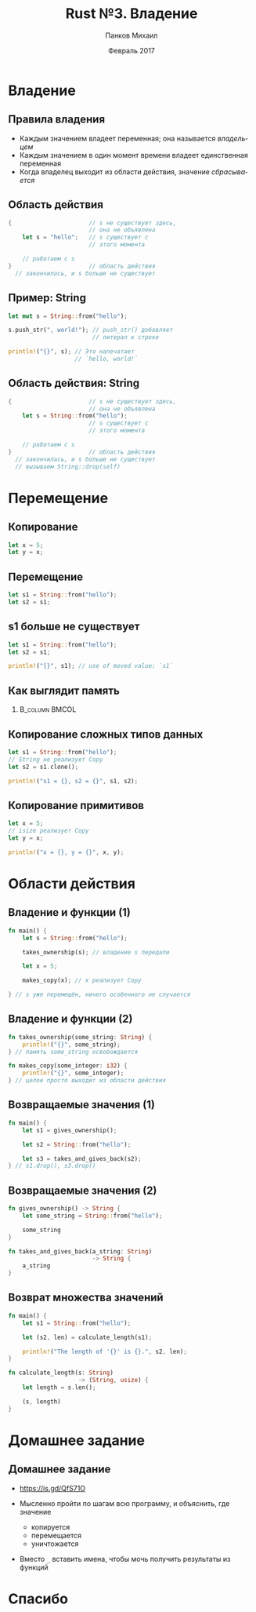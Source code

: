 #+TITLE: Rust №3. Владение
#+AUTHOR: Панков Михаил
#+DATE: Февраль 2017
#+EMAIL: work@michaelpankov.com
#+LANGUAGE: ru
#+CATEGORY: task
#+OPTIONS:   H:2 num:t toc:nil \n:nil @:t ::t |:t ^:t -:t f:t *:t <:t
#+OPTIONS:   TeX:t LaTeX:t skip:nil d:nil todo:t pri:nil tags:not-in-toc
#+INFOJS_OPT: view:nil toc:nil ltoc:t mouse:underline buttons:0 path:http://orgmode.org/org-info.js
#+EXPORT_SELECT_TAGS: export
#+EXPORT_EXCLUDE_TAGS: noexport
#+LINK_UP:
#+LINK_HOME:
#+startup: beamer
#+LaTeX_CLASS: beamer
# +LaTeX_CLASS_OPTIONS: [notes]
#+COLUMNS: %40ITEM %10BEAMER_env(Env) %9BEAMER_envargs(Env Args) %4BEAMER_col(Col) %10BEAMER_extra(Extra)
#+latex_header: \usepackage[english,russian]{babel}
#+latex_header: \mode<beamer>{\usetheme{metropolis}}

* Владение
** Правила владения
- Каждым значением владеет переменная; она называется /владельцем/
- Каждым значением в один момент времени владеет единственная переменная
- Когда владелец выходит из области действия, значение /сбрасывается/

** Область действия
#+BEGIN_SRC rust
{                      // s не существует здесь,
                       // она не объявлена
    let s = "hello";   // s существует с
                       // этого момента

    // работаем с s
}                      // область действия
  // закончилась, и s больше не существует
#+END_SRC

** Пример: String

#+BEGIN_SRC rust
let mut s = String::from("hello");

s.push_str(", world!"); // push_str() добавляет
                        // литерал к строке

println!("{}", s); // Это напечатает
                   // `hello, world!`
#+END_SRC

** Область действия: String
#+BEGIN_SRC rust
{                      // s не существует здесь,
                       // она не объявлена
    let s = String::from("hello");
                       // s существует с
                       // этого момента

    // работаем с s
}                      // область действия
  // закончилась, и s больше не существует
  // вызываем String::drop(self)
#+END_SRC

* Перемещение

** Копирование

#+BEGIN_SRC rust
let x = 5;
let y = x;
#+END_SRC

** Перемещение

#+BEGIN_SRC rust
let s1 = String::from("hello");
let s2 = s1;
#+END_SRC

** s1 больше не существует

#+BEGIN_SRC rust
let s1 = String::from("hello");
let s2 = s1;

println!("{}", s1); // use of moved value: `s1`
#+END_SRC

** Как выглядит память

***                                                          :B_column:BMCOL:
    :PROPERTIES:
    :BEAMER_col: 0.75
    :BEAMER_env: column
    :END:
    [[file:pics/trpl04-04.png][file:~/org/courses/kl-001/l3/pics/trpl04-04.png]]

** Копирование сложных типов данных

#+BEGIN_SRC rust
  let s1 = String::from("hello");
  // String не реализует Copy
  let s2 = s1.clone();

  println!("s1 = {}, s2 = {}", s1, s2);
#+END_SRC

** Копирование примитивов

#+BEGIN_SRC rust
  let x = 5;
  // isize реализует Copy
  let y = x;

  println!("x = {}, y = {}", x, y);
#+END_SRC

* Области действия

** Владение и функции (1)

#+BEGIN_SRC rust
  fn main() {
      let s = String::from("hello");

      takes_ownership(s); // владение s передали

      let x = 5;

      makes_copy(x); // x реализует Copy

  } // s уже перемещён, ничего особенного не случается

#+END_SRC

** Владение и функции (2)

#+BEGIN_SRC rust
fn takes_ownership(some_string: String) {
    println!("{}", some_string);
} // память some_string освобождается

fn makes_copy(some_integer: i32) {
    println!("{}", some_integer);
} // целое просто выходит из области действия

#+END_SRC

** Возвращаемые значения (1)

#+BEGIN_SRC rust
fn main() {
    let s1 = gives_ownership();

    let s2 = String::from("hello");

    let s3 = takes_and_gives_back(s2);
} // s1.drop(), s3.drop()

#+END_SRC

** Возвращаемые значения (2)

#+BEGIN_SRC rust
  fn gives_ownership() -> String {
      let some_string = String::from("hello");

      some_string
  }

  fn takes_and_gives_back(a_string: String)
                          -> String {
      a_string
  }
#+END_SRC

** Возврат множества значений

#+BEGIN_SRC rust
  fn main() {
      let s1 = String::from("hello");

      let (s2, len) = calculate_length(s1);

      println!("The length of '{}' is {}.", s2, len);
  }

  fn calculate_length(s: String)
                      -> (String, usize) {
      let length = s.len();

      (s, length)
  }
#+END_SRC

* Домашнее задание

** Домашнее задание

- https://is.gd/QfS71O

- Мысленно пройти по шагам всю программу, и объяснить, где значение
  - копируется
  - перемещается
  - уничтожается

- Вместо ~_~ вставить имена, чтобы мочь получить результаты из функций

* Спасибо

# * Забытое с прошлого раза

# ** Сопоставление с образцом

# #+BEGIN_SRC rust
#   let (a, b) = (1, 2);
# #+END_SRC

# * Функции

# ** Функции

# #+BEGIN_SRC rust
# fn foo() {
# }
# #+END_SRC

# ** Функции

# #+BEGIN_SRC rust -n
# fn main() {
#     print_number(5);
# }

# fn print_number(x: i32) {
#     println!("x равен: {}", x);
# }
# #+END_SRC

# ** Аргументы должны быть с объявленным типом

# #+BEGIN_SRC rust
# fn print_sum(x, y) {
#     println!("сумма равна: {}", x + y);
# }
# #+END_SRC

# ** Аргументы должны быть с объявленным типом

# #+BEGIN_SRC rust -n
# fn main() {
#     print_sum(5, 6);
# }

# fn print_sum(x: i32, y: i32) {
#     println!("сумма равна: {}", x + y);
# }
# #+END_SRC

# ** Расходящиеся функции (diverging)

# #+BEGIN_SRC rust
# fn diverges() -> ! {
#   panic!("Эта функция не возвращает управление!");
# }
# #+END_SRC

# ** Паника и backtrace

# #+BEGIN_SRC text
# $ RUST_BACKTRACE=1 ./diverges
# thread 'main' panicked at
# 'Эта функция не возвращает управление!', hello.rs:2
# stack backtrace:
#    1:     0x7f402773a829 - sys::backtrace::write::h0942de78b6c02817K8r
#    2:     0x7f402773d7fc - panicking::on_panic::h3f23f9d0b5f4c91bu9w
#    3:     0x7f402773960e - rt::unwind::begin_unwind_inner::h2844b8c5e81e79558Bw
#    4:     0x7f4027738893 - rt::unwind::begin_unwind::h4375279447423903650
#    5:     0x7f4027738809 - diverges::h2266b4c4b850236beaa
#    6:     0x7f40277389e5 - main::h19bb1149c2f00ecfBaa
#    7:     0x7f402773f514 - rt::unwind::try::try_fn::h13186883479104382231
#    8:     0x7f402773d1d8 - __rust_try
#    9:     0x7f402773f201 - rt::lang_start::ha172a3ce74bb453aK5w
#   10:     0x7f4027738a19 - main
# #+END_SRC

# ** Указатели на функции

# #+BEGIN_SRC rust -n
# fn plus_one(i: i32) -> i32 {
#     i + 1
# }

# // Без вывода типов
# let f: fn(i32) -> i32 = plus_one;

# // С выводом типов
# let f = plus_one;

# let six = f(5);
# #+END_SRC

# * Комментарии

# ** Простые комментарии

# #+BEGIN_SRC rust
# // Однострочный комментарий

# let x = 5; // Тоже однострочный комментарий

# // Длинный
# // объясняющий
# // комментарий
# #+END_SRC

# ** Документирующие комментарии

# #+BEGIN_SRC rust
# /// Добавляет единицу к данному числу
# ///
# /// # Examples
# /// ```
# /// let five = 5;
# /// assert_eq!(6, add_one(5));
# /// # fn add_one(x: i32) -> i32 {
# /// #     x + 1
# /// # }
# /// ```
# pub fn add_one(x: i32) -> i32 {
#     x + 1
# }
# #+END_SRC

# ** Генерируем документацию

# ~cargo doc --open~

# ** Как выглядит документация

# ***                                                          :B_column:BMCOL:
#     :PROPERTIES:
#     :BEAMER_col: 1.0
#     :BEAMER_env: column
#     :END:
#     [[file:pics/docs.png][file:~/org/courses/kl-001/l2/pics/docs.png]]


# ** Документирующие комментарии уровня модуля

# #+BEGIN_SRC rust
# //! # The Rust Standard Library
# //!
# //! The Rust Standard Library provides the
# //! essential runtime functionality for
# //! building portable Rust software.
# #+END_SRC

# * Условия

# ** Простой if

# #+BEGIN_SRC rust
# let x = 5;

# if x == 5 {
#     println!("x равен пяти!");
# }
# #+END_SRC

# ** С else

# #+BEGIN_SRC rust -n
# let x = 5;

# if x == 5 {
#     println!("x равен пяти!");
# } else {
#     println!("x не равен пяти :(");
# }
# #+END_SRC

# ** С else if

# #+BEGIN_SRC rust
# let x = 5;

# if x == 5 {
#     println!("x равен пяти!");
# } else if x == 6 {
#     println!("x равен шести!");
# } else {
#     println!("x не равен пяти или шести");
# }
# #+END_SRC

# ** Как тернарный оператор

# #+BEGIN_SRC rust
# let x = 5;

# let y = if x == 5 {
#     10
# } else {
#     15
# }; // y: i32

# // let y = if x == 5 { 10 } else { 15 }; // y: i32
# #+END_SRC

# * Циклы

# ** loop

# #+BEGIN_SRC rust
# loop {
#     println!("Зацикливаемся!");
# }
# #+END_SRC

# ** while

# #+BEGIN_SRC rust -n
#   let mut x = 0; // mut x: i32

#   while x < 10 {
#       println!("{}", x);

#       x += 1;
#   }
# #+END_SRC

# ** for

# #+BEGIN_SRC rust
# for x in 0..10 {
#     println!("{}", x); // x: i32
# }
# #+END_SRC

# ** enumerate на отрезках значений

# #+BEGIN_SRC rust
#   for (index, value) in (5..10).enumerate() {
#       println!("индекс = {} и значение = {}",
#                index, value);
#   }
# #+END_SRC

# ** enumerate на итераторах

# #+BEGIN_SRC rust
# let lines = "привет\nмир".lines();

# for (linenumber, line) in lines.enumerate() {
#     println!("{}: {}", linenumber, line);
# }
# #+END_SRC

# ** Ранний выход

# #+BEGIN_SRC rust -n
#   let mut x = 0; // mut x: i32

#   while x < 10 {
#       println!("{}", x);

#       if (x % 5 == 0) {
#           break;
#       }

#       x += 1;
#   }
# #+END_SRC

# ** Пропуск итерации

# #+BEGIN_SRC rust
#   let mut x = 0; // mut x: i32

#   while x < 10 {
#       if x % 2 == 0 {
#           continue;
#       }

#       println!("{}", x);

#       x += 1;
#   }
# #+END_SRC

# ** Метки циклов

# #+BEGIN_SRC rust
#   'outer: for x in 0..10 {
#       'inner: for y in 0..10 {
#           // Начинает следующую итерацию по `x`.
#           if x % 2 == 0 { continue 'outer; }
#           // Начинает следующую итерацию по `y`.
#           if y % 2 == 0 { continue 'inner; }
#           println!("x: {}, y: {}", x, y);
#       }
#   }
# #+END_SRC

# https://is.gd/GMmV6u

# * Дополнения

# ** Переполнение

# https://is.gd/HGAfjw

# ** Инициализация связывания

# #+BEGIN_SRC rust
# fn main() {
#     let x: i32;

#     println!("Значение x: {}", x);
# }
# #+END_SRC

# ** Область действия: сокрытие имён

# #+BEGIN_SRC rust -n
# let x: i32 = 8;
# {
#     println!("{}", x); // Печатает "8".
#     let x = 12;
#     println!("{}", x); // Печатает "12".
# }
# println!("{}", x); // Печатает "8".
# let x =  42;
# println!("{}", x); // Печатает "42".
# #+END_SRC

# ** Область действия: изменение типа

# #+BEGIN_SRC rust -n
# let mut x: i32 = 1;
# x = 7;
# let x = x; // Теперь `x` неизменяем и связан
#            // со значением `7`.

# let y = 4;
# let y = "Я также могу быть связан с текстом!";
# // `y` теперь другого типа.
# #+END_SRC

# ** Индексация кортежей

# #+BEGIN_SRC rust
# let tuple = (1, 2, 3);

# let x = tuple.0;
# let y = tuple.1;
# let z = tuple.2;

# println!("x is {}", x);
# #+END_SRC

# * Домашнее задание

# ** Project Euler #1

# #+BEGIN_SRC text
#   If we list all the natural numbers below 10 that
#   are multiples of 3 or 5, we get 3, 5, 6 and 9.
#   The sum of these multiples is 23.

#   Find the sum of all the multiples of 3 or 5
#   below 1000.
# #+END_SRC

# ** Project Euler #2

# #+BEGIN_SRC text
#   Each new term in the Fibonacci sequence is
#   generated by adding the previous two terms. By
#   starting with 1 and 2, the first 10 terms will
#   be:

#   1, 2, 3, 5, 8, 13, 21, 34, 55, 89, ...

#   By considering the terms in the Fibonacci
#   sequence whose values do not exceed four
#   million, find the sum of the even-valued terms.
# #+END_SRC

# ** Project Euler #5

# #+BEGIN_SRC text
#   2520 is the smallest number that can be divided
#   by each of the numbers from 1 to 10 without any
#   remainder.

#   What is the smallest positive number that is
#   evenly divisible by all of the numbers from 1 to
#   20?
# #+END_SRC

# ** Шаблон

# *** Project Euler #1

# #+BEGIN_SRC rust
#   fn problem(multiple1: usize, multiple2: usize,
#              limit: usize)
#   {
#       ...
#   }

#   fn main() {
#       problem(3, 5, 1000);
#   }
# #+END_SRC

# ** Повышенный уровень сложности

# *** Project Euler #1

# #+BEGIN_SRC rust
#   fn problem(multiples: ???, limit: usize) {
#       ...
#   }

#   fn main() {
#       problem([3, 5], 1000);
#   }
# #+END_SRC

# * Спасибо
